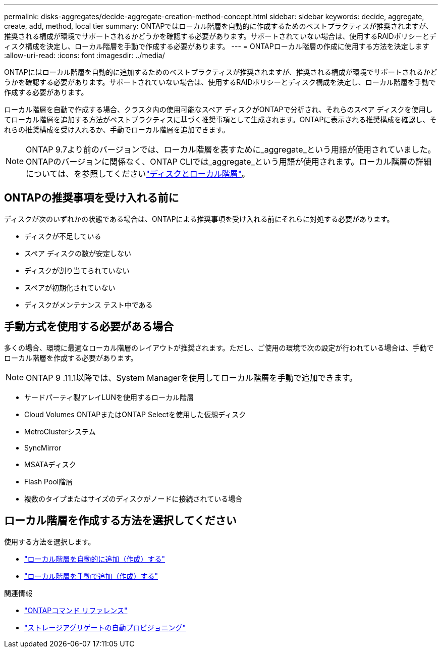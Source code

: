 ---
permalink: disks-aggregates/decide-aggregate-creation-method-concept.html 
sidebar: sidebar 
keywords: decide, aggregate, create, add, method, local tier 
summary: ONTAPではローカル階層を自動的に作成するためのベストプラクティスが推奨されますが、推奨される構成が環境でサポートされるかどうかを確認する必要があります。サポートされていない場合は、使用するRAIDポリシーとディスク構成を決定し、ローカル階層を手動で作成する必要があります。 
---
= ONTAPローカル階層の作成に使用する方法を決定します
:allow-uri-read: 
:icons: font
:imagesdir: ../media/


[role="lead"]
ONTAPにはローカル階層を自動的に追加するためのベストプラクティスが推奨されますが、推奨される構成が環境でサポートされるかどうかを確認する必要があります。サポートされていない場合は、使用するRAIDポリシーとディスク構成を決定し、ローカル階層を手動で作成する必要があります。

ローカル階層を自動で作成する場合、クラスタ内の使用可能なスペア ディスクがONTAPで分析され、それらのスペア ディスクを使用してローカル階層を追加する方法がベストプラクティスに基づく推奨事項として生成されます。ONTAPに表示される推奨構成を確認し、それらの推奨構成を受け入れるか、手動でローカル階層を追加できます。


NOTE: ONTAP 9.7より前のバージョンでは、ローカル階層を表すために_aggregate_という用語が使用されていました。ONTAPのバージョンに関係なく、ONTAP CLIでは_aggregate_という用語が使用されます。ローカル階層の詳細については、を参照してくださいlink:../disks-aggregates/index.html["ディスクとローカル階層"]。



== ONTAPの推奨事項を受け入れる前に

ディスクが次のいずれかの状態である場合は、ONTAPによる推奨事項を受け入れる前にそれらに対処する必要があります。

* ディスクが不足している
* スペア ディスクの数が安定しない
* ディスクが割り当てられていない
* スペアが初期化されていない
* ディスクがメンテナンス テスト中である




== 手動方式を使用する必要がある場合

多くの場合、環境に最適なローカル階層のレイアウトが推奨されます。ただし、ご使用の環境で次の設定が行われている場合は、手動でローカル階層を作成する必要があります。


NOTE: ONTAP 9 .11.1以降では、System Managerを使用してローカル階層を手動で追加できます。

* サードパーティ製アレイLUNを使用するローカル階層
* Cloud Volumes ONTAPまたはONTAP Selectを使用した仮想ディスク
* MetroClusterシステム
* SyncMirror
* MSATAディスク
* Flash Pool階層
* 複数のタイプまたはサイズのディスクがノードに接続されている場合




== ローカル階層を作成する方法を選択してください

使用する方法を選択します。

* link:create-aggregates-auto-provision-task.html["ローカル階層を自動的に追加（作成）する"]
* link:create-aggregates-manual-task.html["ローカル階層を手動で追加（作成）する"]


.関連情報
* https://docs.netapp.com/us-en/ontap-cli["ONTAPコマンド リファレンス"^]
* link:https://docs.netapp.com/us-en/ontap-cli/storage-aggregate-auto-provision.html["ストレージアグリゲートの自動プロビジョニング"^]

